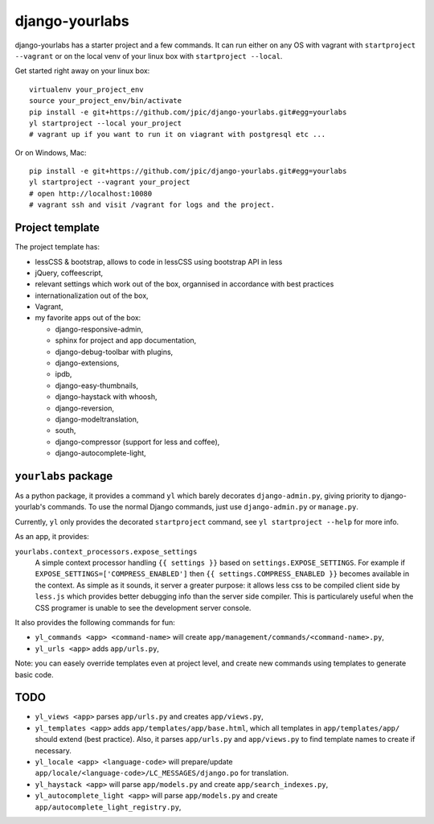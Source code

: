 django-yourlabs
~~~~~~~~~~~~~~~

.. image:: https://travis-ci.org/jpic/django-yourlabs.png?branch=master   
   :target: https://travis-ci.org/jpic/django-yourlabs

django-yourlabs has a starter project and a few commands. It can run either on
any OS with vagrant with ``startproject --vagrant`` or on the local venv of your
linux box with ``startproject --local``.

Get started right away on your linux box::

    virtualenv your_project_env
    source your_project_env/bin/activate
    pip install -e git+https://github.com/jpic/django-yourlabs.git#egg=yourlabs
    yl startproject --local your_project
    # vagrant up if you want to run it on viagrant with postgresql etc ...

Or on Windows, Mac::

    pip install -e git+https://github.com/jpic/django-yourlabs.git#egg=yourlabs
    yl startproject --vagrant your_project
    # open http://localhost:10080
    # vagrant ssh and visit /vagrant for logs and the project.

Project template
================

The project template has:

- lessCSS & bootstrap, allows to code in lessCSS using bootstrap API in less
- jQuery, coffeescript,
- relevant settings which work out of the box, organnised in accordance with
  best practices
- internationalization out of the box,
- Vagrant,
- my favorite apps out of the box:

  - django-responsive-admin,
  - sphinx for project and app documentation,
  - django-debug-toolbar with plugins,
  - django-extensions,
  - ipdb,
  - django-easy-thumbnails,
  - django-haystack with whoosh,
  - django-reversion,
  - django-modeltranslation,
  - south,
  - django-compressor (support for less and coffee),
  - django-autocomplete-light,

``yourlabs`` package
==================

As a python package, it provides a command ``yl``  which barely decorates
``django-admin.py``, giving priority to django-yourlab's commands. To use the
normal Django commands, just use ``django-admin.py`` or ``manage.py``.

Currently, ``yl`` only provides the decorated ``startproject`` command, see ``yl
startproject --help`` for more info.

As an app, it provides:

``yourlabs.context_processors.expose_settings`` 
    A simple context processor handling ``{{ settings }}`` based on
    ``settings.EXPOSE_SETTINGS``. For example if
    ``EXPOSE_SETTINGS=['COMPRESS_ENABLED']`` then ``{{ settings.COMPRESS_ENABLED }}``
    becomes available in the context.
    As simple as it sounds, it server a greater purpose: it allows less css to
    be compiled client side by ``less.js`` which provides better debugging info
    than the server side compiler. This is particularely useful when the CSS
    programer is unable to see the development server console.

It also provides the following commands for fun:

- ``yl_commands <app> <command-name>`` will create
  ``app/management/commands/<command-name>.py``,
- ``yl_urls <app>`` adds ``app/urls.py``,

Note: you can easely override templates even at project level, and create new
commands using templates to generate basic code.

TODO
====

- ``yl_views <app>`` parses ``app/urls.py`` and creates ``app/views.py``,
- ``yl_templates <app>`` adds ``app/templates/app/base.html``, which all templates
  in ``app/templates/app/`` should extend (best practice). Also, it parses
  ``app/urls.py`` and ``app/views.py`` to find template names to create if
  necessary.
- ``yl_locale <app> <language-code>`` will prepare/update
  ``app/locale/<language-code>/LC_MESSAGES/django.po`` for translation.
- ``yl_haystack <app>`` will parse ``app/models.py`` and create
  ``app/search_indexes.py``,
- ``yl_autocomplete_light <app>`` will parse ``app/models.py`` and create
  ``app/autocomplete_light_registry.py``,
